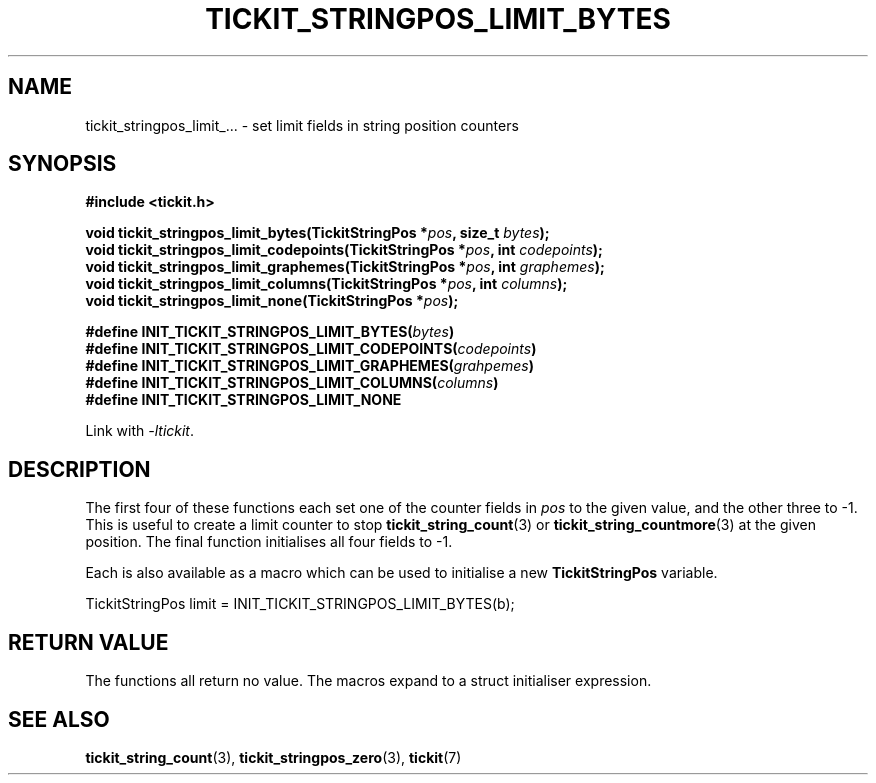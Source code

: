 .TH TICKIT_STRINGPOS_LIMIT_BYTES 3
.SH NAME
tickit_stringpos_limit_... \- set limit fields in string position counters
.SH SYNOPSIS
.EX
.B #include <tickit.h>
.sp
.BI "void tickit_stringpos_limit_bytes(TickitStringPos *" pos ", size_t " bytes );
.BI "void tickit_stringpos_limit_codepoints(TickitStringPos *" pos ", int " codepoints );
.BI "void tickit_stringpos_limit_graphemes(TickitStringPos *" pos ", int " graphemes );
.BI "void tickit_stringpos_limit_columns(TickitStringPos *" pos ", int " columns );
.BI "void tickit_stringpos_limit_none(TickitStringPos *" pos );
.sp
.BI "#define INIT_TICKIT_STRINGPOS_LIMIT_BYTES(" bytes )
.BI "#define INIT_TICKIT_STRINGPOS_LIMIT_CODEPOINTS(" codepoints )
.BI "#define INIT_TICKIT_STRINGPOS_LIMIT_GRAPHEMES(" grahpemes )
.BI "#define INIT_TICKIT_STRINGPOS_LIMIT_COLUMNS(" columns )
.BI "#define INIT_TICKIT_STRINGPOS_LIMIT_NONE"
.EE
.sp
Link with \fI\-ltickit\fP.
.SH DESCRIPTION
The first four of these functions each set one of the counter fields in \fIpos\fP to the given value, and the other three to -1. This is useful to create a limit counter to stop \fBtickit_string_count\fP(3) or \fBtickit_string_countmore\fP(3) at the given position. The final function initialises all four fields to -1.
.PP
Each is also available as a macro which can be used to initialise a new \fBTickitStringPos\fP variable.
.PP
.EX
  TickitStringPos limit = INIT_TICKIT_STRINGPOS_LIMIT_BYTES(b);
.EE
.SH "RETURN VALUE"
The functions all return no value. The macros expand to a struct initialiser expression.
.SH "SEE ALSO"
.BR tickit_string_count (3),
.BR tickit_stringpos_zero (3),
.BR tickit (7)
